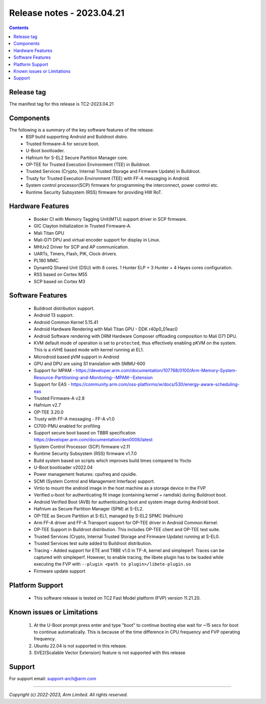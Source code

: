 .. _docs/totalcompute/tc2/release_notes:

Release notes - 2023.04.21
==========================

.. contents::

Release tag
-----------
The manifest tag for this release is TC2-2023.04.21

Components
----------
The following is a summary of the key software features of the release:
 - BSP build supporting Android and Buildroot distro.
 - Trusted firmware-A for secure boot.
 - U-Boot bootloader.
 - Hafnium for S-EL2 Secure Partition Manager core.
 - OP-TEE for Trusted Execution Environment (TEE) in Buildroot.
 - Trusted Services (Crypto, Internal Trusted Storage and Firmware Update) in Buildroot.
 - Trusty for Trusted Execution Environment (TEE) with FF-A messaging in Android.
 - System control processor(SCP) firmware for programming the interconnect, power control etc.
 - Runtime Security Subsystem (RSS) firmware for providing HW RoT.

Hardware Features
-----------------
 - Booker CI with Memory Tagging Unit(MTU) support driver in SCP firmware.
 - GIC Clayton Initialization in Trusted Firmware-A.
 - Mali Titan GPU
 - Mali-D71 DPU and virtual encoder support for display in Linux.
 - MHUv2 Driver for SCP and AP communication.
 - UARTs, Timers, Flash, PIK, Clock drivers.
 - PL180 MMC.
 - DynamIQ Shared Unit (DSU) with 8 cores. 1 Hunter ELP + 3 Hunter + 4 Hayes cores configuration.
 - RSS based on Cortex M55
 - SCP based on Cortex M3

Software Features
-----------------
 - Buildroot distribution support.
 - Android 13 support.
 - Android Common Kernel 5.15.41
 - Android Hardware Rendering with Mali Titan GPU - DDK r40p0_01eac0
 - Android Software rendering with DRM Hardware Composer offloading composition to Mali D71 DPU.
 - KVM default mode of operation is set to ``protected``, thus effectively enabling pKVM on the system. This is a nVHE based mode with kernel running at EL1.
 - Microdroid based pVM support in Android
 - GPU and DPU are using S1 translation with SMMU-600
 - Support for MPAM - https://developer.arm.com/documentation/107768/0100/Arm-Memory-System-Resource-Partitioning-and-Monitoring--MPAM--Extension
 - Support for EAS - https://community.arm.com/oss-platforms/w/docs/530/energy-aware-scheduling-eas
 - Trusted Firmware-A v2.8
 - Hafnium v2.7
 - OP-TEE 3.20.0
 - Trusty with FF-A messaging - FF-A v1.0
 - CI700-PMU enabled for profiling
 - Support secure boot based on TBBR specification https://developer.arm.com/documentation/den0006/latest
 - System Control Processor (SCP) firmware v2.11
 - Runtime Security Subsystem (RSS) firmware v1.7.0
 - Build system based on scripts which improves build times compared to Yocto
 - U-Boot bootloader v2022.04
 - Power management features: cpufreq and cpuidle.
 - SCMI (System Control and Management Interface) support.
 - Virtio to mount the android image in the host machine as a storage device in the FVP
 - Verified u-boot for authenticating fit image (containing kernel + ramdisk) during Buildroot boot.
 - Android Verified Boot (AVB) for authenticating boot and system image during Android boot.
 - Hafnium as Secure Partition Manager (SPM) at S-EL2.
 - OP-TEE as Secure Partition at S-EL1, managed by S-EL2 SPMC (Hafnium)
 - Arm FF-A driver and FF-A Transport support for OP-TEE driver in Android Common Kernel.
 - OP-TEE Support in Buildroot distribution. This includes OP-TEE client and OP-TEE test suite.
 - Trusted Services (Crypto, Internal Trusted Storage and Firmware Update) running at S-EL0.
 - Trusted Services test suite added to Buildroot distribution.
 - Tracing - Added support for ETE and TRBE v1.0 in TF-A, kernel and simpleperf. Traces can be captured with simpleperf. However, to enable tracing, the libete plugin has to be loaded while executing the FVP with ``--plugin <path to plugin>/libete-plugin.so``
 - Firmware update support

Platform Support
----------------
 - This software release is tested on TC2 Fast Model platform (FVP) version 11.21.20.

Known issues or Limitations
---------------------------
 #. At the U-Boot prompt press enter and type "boot" to continue booting else wait
    for ~15 secs for boot to continue automatically. This is because of the time
    difference in CPU frequency and FVP operating frequency.
 #. Ubuntu 22.04 is not supported in this release.
 #. SVE2(Scalable Vector Extension) feature is not supported with this release

Support
-------
For support email:  support-arch@arm.com

--------------

*Copyright (c) 2022-2023, Arm Limited. All rights reserved.*
